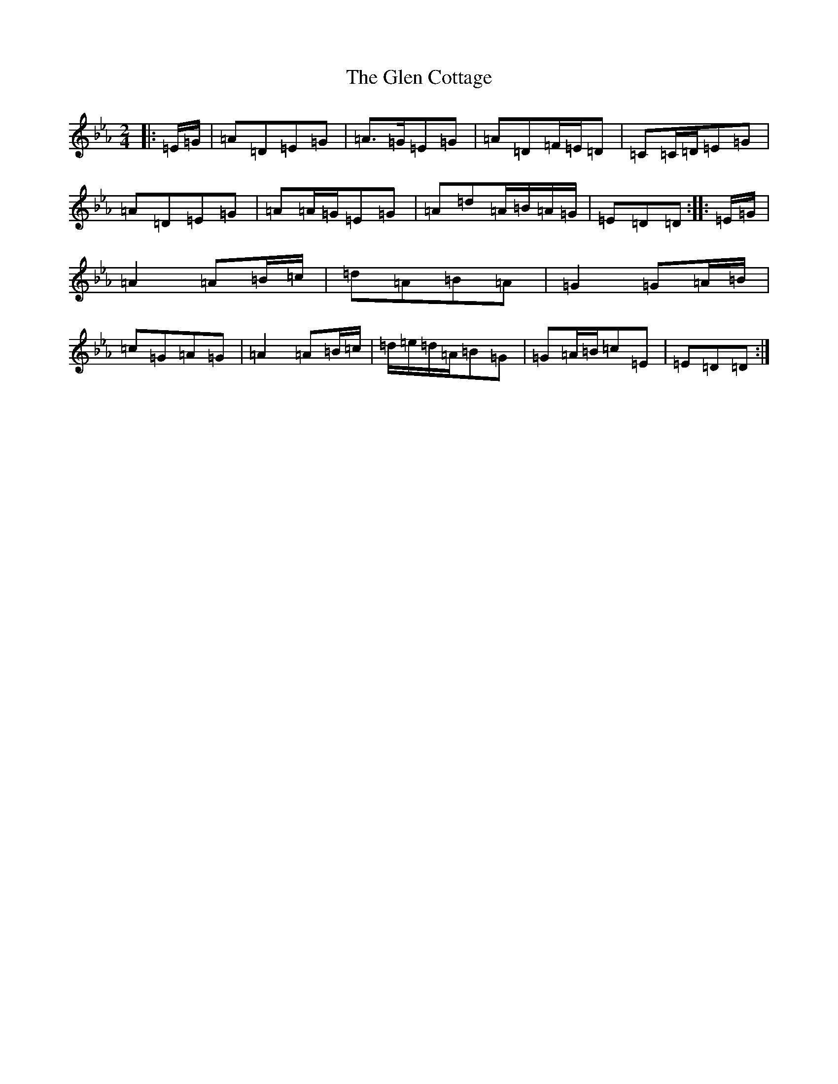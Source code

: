 X: 8057
T: Glen Cottage, The
S: https://thesession.org/tunes/5278#setting5278
Z: E minor
R: polka
M:2/4
L:1/8
K: C minor
|:=E/2=G/2|=A=D=E=G|=A>=G=E=G|=A=D=F/2=E/2=D|=C=C/2=D/2=E=G|=A=D=E=G|=A=A/2=G/2=E=G|=A=d=A/2=B/2=A/2=G/2|=E=D=D:||:=E/2=G/2|=A2=A=B/2=c/2|=d=A=B=A|=G2=G=A/2=B/2|=c=G=A=G|=A2=A=B/2=c/2|=d/2=e/2=d/2=A/2=B=G|=G=A/2=B/2=c=E|=E=D=D:|